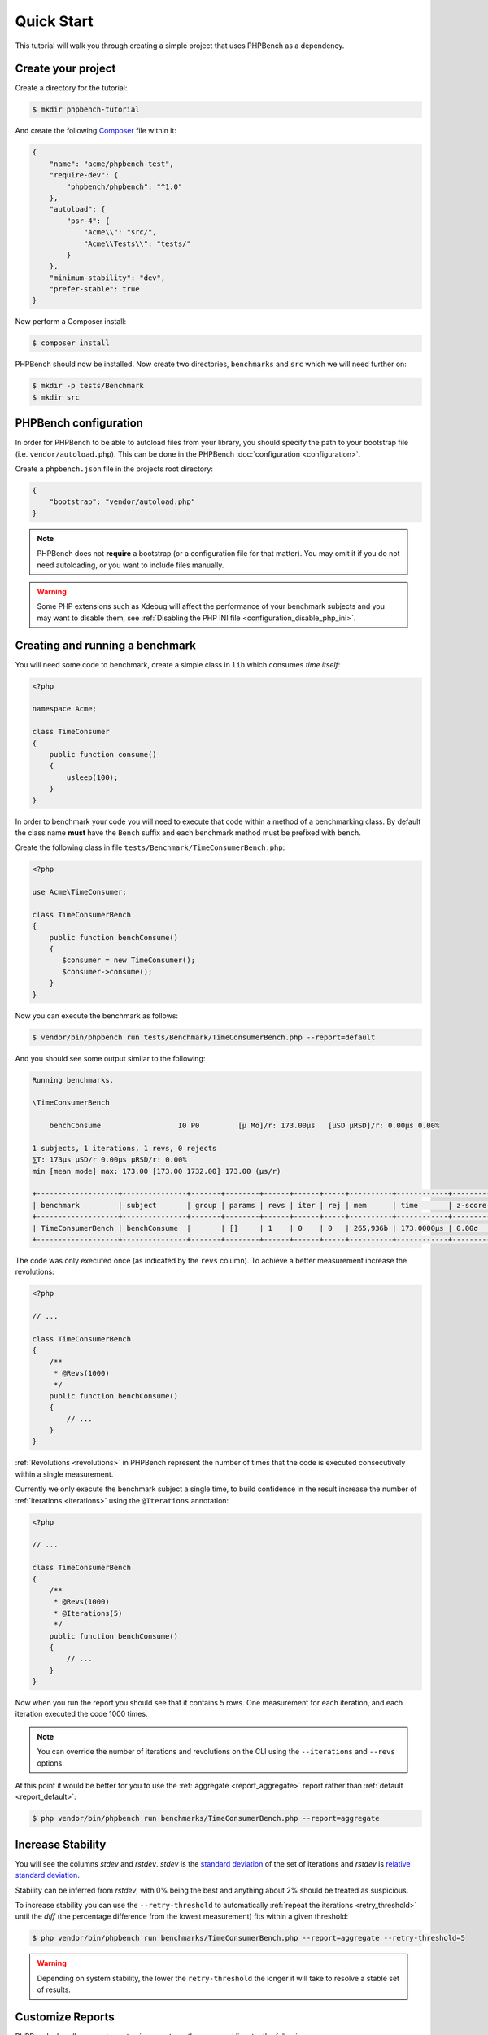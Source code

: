 Quick Start
===========

This tutorial will walk you through creating a simple project that
uses PHPBench as a dependency.

Create your project
-------------------

Create a directory for the tutorial:

.. code-block:: bash

    $ mkdir phpbench-tutorial

And create the following Composer_ file within it:

.. code-block:: json

    {
        "name": "acme/phpbench-test",
        "require-dev": {
            "phpbench/phpbench": "^1.0"
        },
        "autoload": {
            "psr-4": {
                "Acme\\": "src/",
                "Acme\\Tests\\": "tests/"
            }
        },
        "minimum-stability": "dev",
        "prefer-stable": true
    }

Now perform a Composer install:

.. code-block:: bash

    $ composer install

PHPBench should now be installed. Now create two directories, ``benchmarks``
and ``src`` which we will need further on:

.. code-block:: bash

    $ mkdir -p tests/Benchmark
    $ mkdir src

PHPBench configuration
----------------------

In order for PHPBench to be able to autoload files from your library, you
should specify the path to your bootstrap file (i.e. ``vendor/autoload.php``).
This can be done in the PHPBench :doc:`configuration <configuration>`.

Create a ``phpbench.json`` file in the projects root directory:

.. code-block:: json

    {
        "bootstrap": "vendor/autoload.php"
    }

.. note::

    PHPBench does not **require** a bootstrap (or a configuration file for
    that matter). You may omit it if you do not need autoloading, or you want
    to include files manually.

.. warning::

    Some PHP extensions such as Xdebug will affect the performance of your
    benchmark subjects and you may want to disable them, see :ref:`Disabling
    the PHP INI file <configuration_disable_php_ini>`.

Creating and running a benchmark
--------------------------------

You will need some code to benchmark, create a simple class in ``lib`` which
consumes *time itself*:

.. code-block:: php

    <?php

    namespace Acme;

    class TimeConsumer
    {
        public function consume()
        {
            usleep(100);
        }
    }


In order to benchmark your code you will need to execute that code within
a method of a benchmarking class. By default the class name **must**
have the ``Bench`` suffix and each benchmark method must be prefixed
with ``bench``.

Create the following class in file ``tests/Benchmark/TimeConsumerBench.php``:

.. code-block:: php

    <?php

    use Acme\TimeConsumer;

    class TimeConsumerBench
    {
        public function benchConsume()
        {
           $consumer = new TimeConsumer();
           $consumer->consume();
        }
    }

Now you can execute the benchmark as follows:

.. code-block:: bash

   $ vendor/bin/phpbench run tests/Benchmark/TimeConsumerBench.php --report=default

And you should see some output similar to the following:

.. code-block:: bash

    Running benchmarks.

    \TimeConsumerBench

        benchConsume                  I0 P0         [μ Mo]/r: 173.00μs   [μSD μRSD]/r: 0.00μs 0.00%

    1 subjects, 1 iterations, 1 revs, 0 rejects
    ⅀T: 173μs μSD/r 0.00μs μRSD/r: 0.00%
    min [mean mode] max: 173.00 [173.00 1732.00] 173.00 (μs/r)

    +-------------------+---------------+-------+--------+------+------+-----+----------+------------+---------+-------+
    | benchmark         | subject       | group | params | revs | iter | rej | mem      | time       | z-score | diff  |
    +-------------------+---------------+-------+--------+------+------+-----+----------+------------+---------+-------+
    | TimeConsumerBench | benchConsume  |       | []     | 1    | 0    | 0   | 265,936b | 173.0000μs | 0.00σ   | 1.00x |
    +-------------------+---------------+-------+--------+------+------+-----+----------+------------+---------+-------+

The code was only executed once (as indicated by the ``revs`` column). To
achieve a better measurement increase the revolutions:

.. code-block:: php

    <?php

    // ...

    class TimeConsumerBench
    {
        /**
         * @Revs(1000)
         */
        public function benchConsume()
        {
            // ...
        }
    }

:ref:`Revolutions <revolutions>` in PHPBench represent the number of times
that the code is executed consecutively within a single measurement.

Currently we only execute the benchmark subject a single time, to build
confidence in the result increase the number of :ref:`iterations <iterations>`
using the ``@Iterations`` annotation:

.. code-block:: php

    <?php

    // ...

    class TimeConsumerBench
    {
        /**
         * @Revs(1000)
         * @Iterations(5)
         */
        public function benchConsume()
        {
            // ...
        }
    }

Now when you run the report you should see that it contains 5 rows. One
measurement for each iteration, and each iteration executed the code 1000
times.

.. note::

    You can override the number of iterations and revolutions on the CLI using
    the ``--iterations`` and ``--revs`` options.

At this point it would be better for you to use the :ref:`aggregate
<report_aggregate>` report
rather than :ref:`default <report_default>`:

.. code-block:: bash

    $ php vendor/bin/phpbench run benchmarks/TimeConsumerBench.php --report=aggregate

Increase Stability
------------------

You will see the columns `stdev` and `rstdev`. `stdev` is the `standard
deviation`_ of the set of iterations and `rstdev` is `relative standard
deviation`_.

Stability can be inferred from `rstdev`, with 0% being the best and anything
about 2% should be treated as suspicious.

To increase stability you can use the ``--retry-threshold`` to automatically
:ref:`repeat the iterations <retry_threshold>` until the `diff` (the
percentage difference from the lowest measurement) fits within a given
threshold:

.. note:

    You can see the `diff` value for each iteration in the `default` report.

.. code-block:: bash

    $ php vendor/bin/phpbench run benchmarks/TimeConsumerBench.php --report=aggregate --retry-threshold=5

.. warning::

    Depending on system stability, the lower the ``retry-threshold`` the
    longer it will take to resolve a stable set of results.

Customize Reports
-----------------

PHPBench also allows you to customize reports on the command line, try the
following:

.. code-block:: bash

    $ ./vendor/bin/phpbench run benchmarks/TimeConsumerBench.php --report='{"extends": "aggregate", "cols": ["subject", "mode"]}'

Above we configure a new report which extends the :ref:`default
<report_default>` report that we have already used, but we use only the
``subject`` and ``mode`` columns.  A full list of all the options for the
default reports can be found in the :doc:`report-generators` chapter.

Configuration
-------------

To finish off, add the path and new report to the configuration file:

.. code-block:: json

    {
        ...
        "path": "benchmarks",
        "reports": {
            "consumation_of_time": {
                "extends": "default",
                "title": "The Consumation of Time",
                "description": "Benchmark how long it takes to consume time",
                "cols": [ "subject", "mode" ]
            }
        }
    }

Above you tell PHPBench where the benchmarks are located and you define a new
report, ``consumation_of_time``, with a title, description and sort order.

We can now run the new report:

.. code-block:: bash

    $ php vendor/bin/phpbench run --report=consumation_of_time

.. note::

    Note that we did not specify the path to the benchmark file, by default all
    benchmarks under the given or configured path will be executed.

Summary
-------

In this tutorial you learnt to 

- :doc:`Configure <configuration>` PHPBench for a project
- Create a benchmarking class
- Use :ref:`revolutions <revolutions>` and :ref:`iterations <iterations>` to more accurately profile your code
- Increase stability with the :ref:`retry threshold <retry_threshold>`
- Use :doc:`reports <reports>`

.. _Composer: http://getcomposer.org
.. _relative standard deviation: https://en.wikipedia.org/wiki/Coefficient_of_variation
.. _standard deviation: https://en.wikipedia.org/wiki/Standard_deviation
